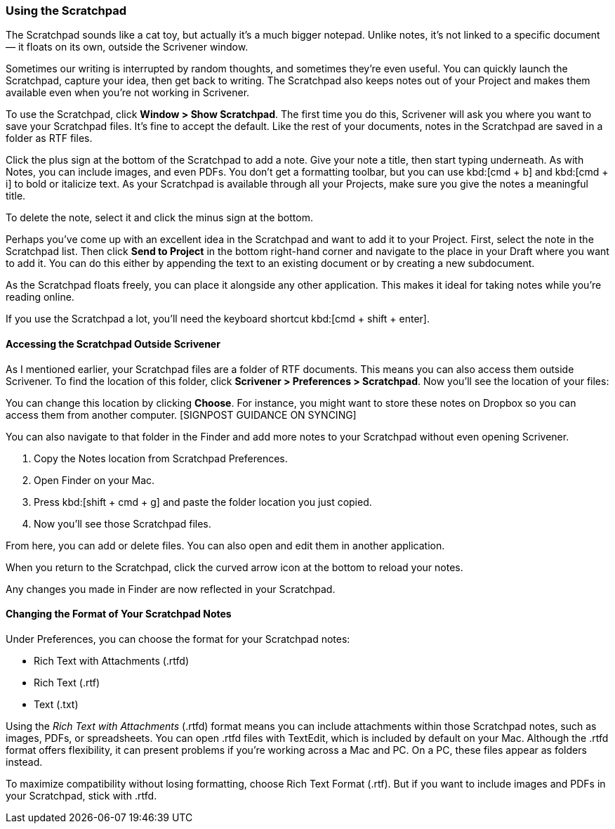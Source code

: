 === Using the Scratchpad

The Scratchpad sounds like a cat toy, but actually it’s a much bigger notepad. Unlike notes, it’s not linked to a specific document — it floats on its own, outside the Scrivener window.

[screenshot: floating Scratchpad ]

Sometimes our writing is interrupted by random thoughts, and sometimes they’re even useful. You can quickly launch the Scratchpad, capture your idea, then get back to writing. The Scratchpad also keeps notes out of your Project and makes them available even when you’re not working in Scrivener.

To use the Scratchpad, click *Window > Show Scratchpad*. The first time you do this, Scrivener will ask you where you want to save your Scratchpad files. It’s fine to accept the default. Like the rest of your documents, notes in the Scratchpad are saved in a folder as RTF files. 

Click the plus sign at the bottom of the Scratchpad to add a note. Give your note a title, then start typing underneath. As with Notes, you can include images, and even PDFs. You don’t get a formatting toolbar, but you can use kbd:[cmd + b] and kbd:[cmd + i] to bold or italicize text. As your Scratchpad is available through all your Projects, make sure you give the notes a meaningful title.

[screenshot: Adding notes to the Scratchpad — also show deleting and meaningful names]

To delete the note, select it and click the minus sign at the bottom. 

Perhaps you’ve come up with an excellent idea in the Scratchpad and want to add it to your Project. First, select the note in the Scratchpad list. Then click *Send to Project* in the bottom right-hand corner and navigate to the place in your Draft where you want to add it. You can do this either by appending the text to an existing document or by creating a new subdocument.

[screenshot: Send to Project, Append Text to, etc. ]

As the Scratchpad floats freely, you can place it alongside any other application. This makes it ideal for taking notes while you’re reading online.

If you use the Scratchpad a lot, you’ll need the keyboard shortcut kbd:[cmd + shift + enter]. 

==== Accessing the Scratchpad Outside Scrivener

As I mentioned earlier, your Scratchpad files are a folder of RTF documents. This means you can also access them outside Scrivener. To find the location of this folder, click *Scrivener > Preferences > Scratchpad*. Now you’ll see the location of your files:

[screenshot: Notes location in Scratchpad preferences ]

You can change this location by clicking *Choose*. For instance, you might want to store these notes on Dropbox so you can access them from another computer. [SIGNPOST GUIDANCE ON SYNCING]

You can also navigate to that folder in the Finder and add more notes to your Scratchpad without even opening Scrivener.

	. Copy the Notes location from Scratchpad Preferences.
	. Open Finder on your Mac.
	. Press kbd:[shift + cmd + g] and paste the folder location you just copied.
	. Now you’ll see those Scratchpad files.

From here, you can add or delete files. You can also open and edit them in another application.

When you return to the Scratchpad, click the curved arrow icon at the bottom to reload your notes.

[screenshot: Reload notes from disk icon ]

Any changes you made in Finder are now reflected in your Scratchpad.

==== Changing the Format of Your Scratchpad Notes

Under Preferences, you can choose the format for your Scratchpad notes:

	* Rich Text with Attachments (.rtfd)
	* Rich Text (.rtf)
	* Text (.txt)

[screenshot: Scratchpad preferences ]

Using the _Rich Text with Attachments_ (.rtfd) format means you can include attachments within those Scratchpad notes, such as images, PDFs, or spreadsheets. You can open .rtfd files with TextEdit, which is included by default on your Mac. Although the .rtfd format offers flexibility, it can present problems if you’re working across a Mac and PC. On a PC, these files appear as folders instead.

To maximize compatibility without losing formatting, choose Rich Text Format (.rtf). But if you want to include images and PDFs in your Scratchpad, stick with .rtfd.